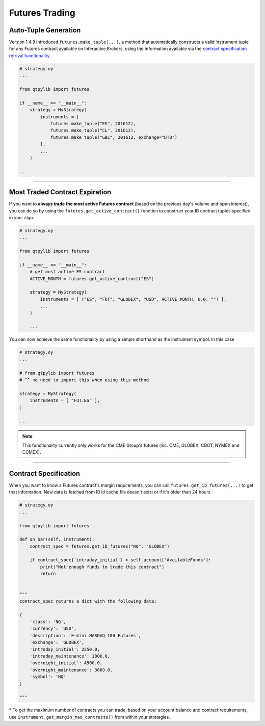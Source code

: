 Futures Trading
===============

Auto-Tuple Generation
---------------------

Version 1.4.9 introduced ``futures.make_tuple(...)``, a method
that automatically constructs a valid instrument tuple for any Futures
contract available on Interactive Brokers, using the information available
via the `contract specification retrival functionality <#contract-specification>`_.

.. code:: python

    # strategy.oy
    ...

    from qtpylib import futures

    if __name__ == "__main__":
        strategy = MyStrategy(
            instruments = [
                futures.make_tuple("ES", 201612),
                futures.make_tuple("CL", 201612),
                futures.make_tuple("GBL", 201612, exchange="DTB")
            ],
            ...
        )

    ...


-----


Most Traded Contract Expiration
-------------------------------

If you want to **always trade the most active Futures contract**
(based on the previous day's volume and open interest),
you can do so by using the ``futures.get_active_contract()``
function to construct your IB contract tuples specified in
your algo.

.. code:: python

    # strategy.oy
    ...

    from qtpylib import futures

    if __name__ == "__main__":
        # get most active ES contract
        ACTIVE_MONTH = futures.get_active_contract("ES")

        strategy = MyStrategy(
            instruments = [ ("ES", "FUT", "GLOBEX", "USD", ACTIVE_MONTH, 0.0, "") ],
            ...
        )

        ...

You can now achieve the same functionality by using a simple shorthand as the instrument symbol.
In this case

.. code:: python

    # strategy.oy
    ...

    # from qtpylib import futures
    # ^^ no need to import this when using this method

    strategy = MyStrategy(
        instruments = [ "FUT.ES" ],
    )

    ...


.. note::
    This functionality currently only works for the CME Group's futures (inc. CME, GLOBEX, CBOT, NYMEX and COMEX).


-----


Contract Specification
----------------------

When you want to know a Futures contract's margin requirements, you can
call ``futures.get_ib_futures(...)`` to get that information.
New data is fetched from IB id cache file doesn't exist or
if it's older than 24 hours.

.. code:: python

    # strategy.oy
    ...

    from qtpylib import futures

    def on_bar(self, instrument):
        contract_spec = futures.get_ib_futures("NQ", "GLOBEX")

        if contract_spec['intraday_initial'] > self.account['AvailableFunds']:
            print("Not enough funds to trade this contract")
            return


    """
    contract_spec returns a dict with the following data:

    {
        'class': 'NQ',
        'currency': 'USD',
        'description': 'E-mini NASDAQ 100 Futures',
        'exchange': 'GLOBEX',
        'intraday_initial': 2250.0,
        'intraday_maintenance': 1800.0,
        'overnight_initial': 4500.0,
        'overnight_maintenance': 3600.0,
        'symbol': 'NQ'
    }

    """

\* To get the maximum number of contracts you can trade,
based on your account balance and contract requirements,
use ``instrument.get_margin_max_contracts()``
from within your strategies.

